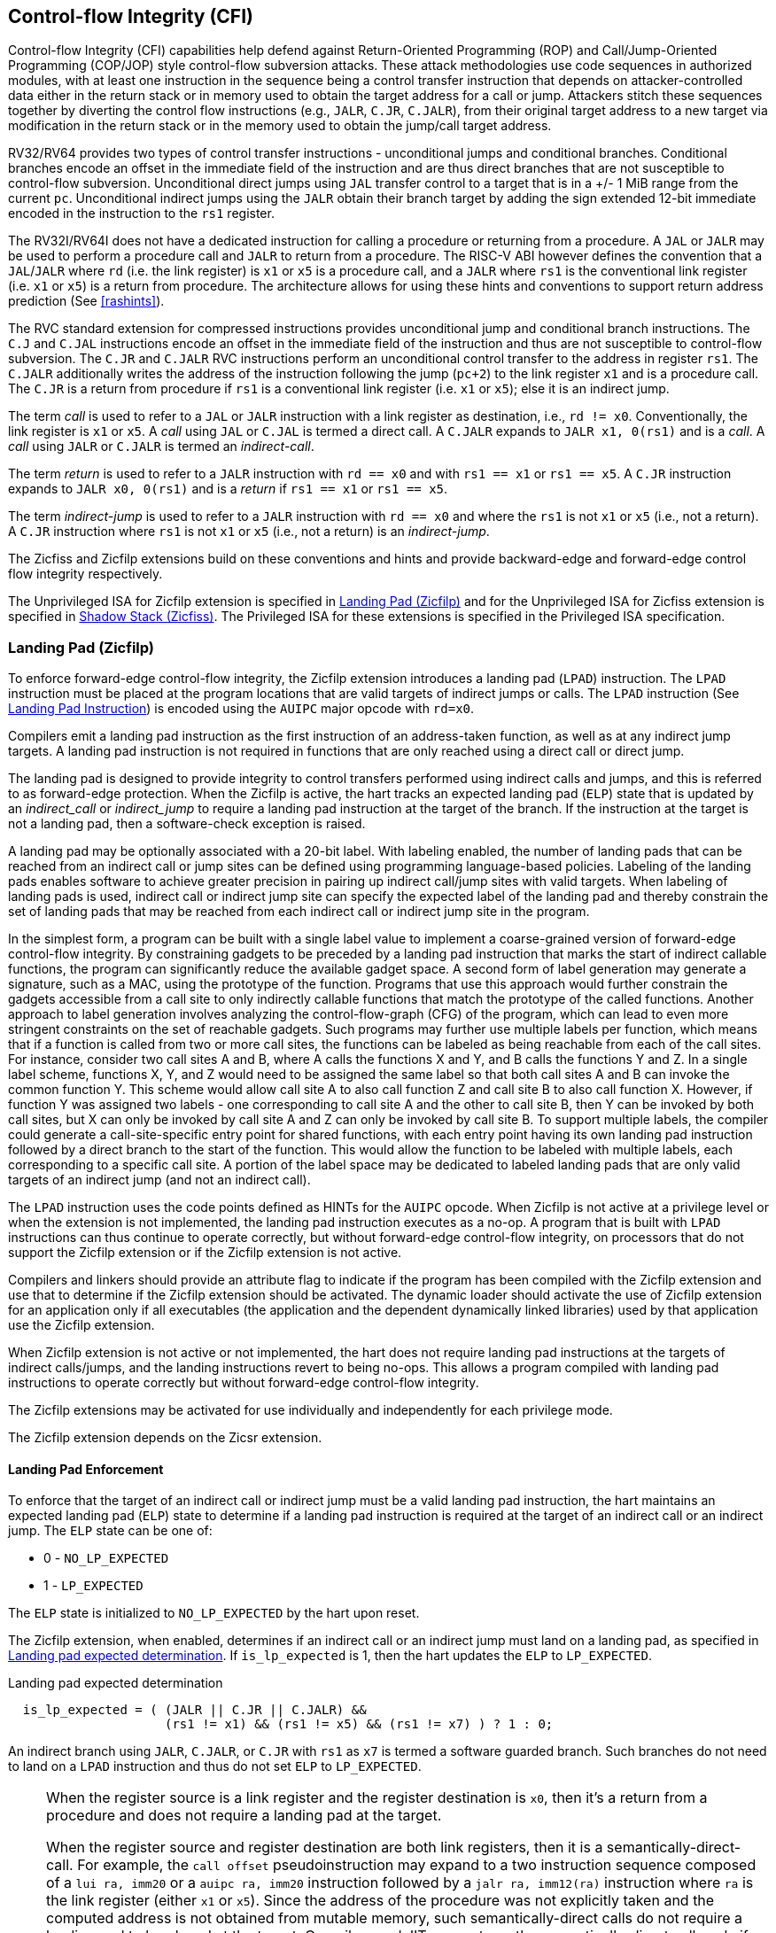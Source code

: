 == Control-flow Integrity (CFI)

Control-flow Integrity (CFI) capabilities help defend against Return-Oriented
Programming (ROP) and Call/Jump-Oriented Programming (COP/JOP) style
control-flow subversion attacks. These attack methodologies use code sequences
in authorized modules, with at least one instruction in the sequence being a
control transfer instruction that depends on attacker-controlled data either in
the return stack or in memory used to obtain the target address for a call or
jump. Attackers stitch these sequences together by diverting the control flow
instructions (e.g., `JALR`, `C.JR`, `C.JALR`), from their original target
address to a new target via modification in the return stack or in the memory
used to obtain the jump/call target address.

RV32/RV64 provides two types of control transfer instructions - unconditional
jumps and conditional branches. Conditional branches encode an offset in the
immediate field of the instruction and are thus direct branches that are not
susceptible to control-flow subversion. Unconditional direct jumps using `JAL`
transfer control to a target that is in a +/- 1 MiB range from the current `pc`.
Unconditional indirect jumps using the `JALR` obtain their branch target by
adding the sign extended 12-bit immediate encoded in the instruction to the
`rs1` register.

The RV32I/RV64I does not have a dedicated instruction for calling a procedure or
returning from a procedure. A `JAL` or `JALR` may be used to perform a procedure
call and `JALR` to return from a procedure. The RISC-V ABI however defines the
convention that a `JAL`/`JALR` where `rd` (i.e. the link register) is `x1` or
`x5` is a procedure call, and a `JALR` where `rs1` is the conventional
link register (i.e. `x1` or `x5`) is a return from procedure. The architecture
allows for using these hints and conventions to support return address
prediction (See <<rashints>>).

The RVC standard extension for compressed instructions provides unconditional
jump and conditional branch instructions. The `C.J` and `C.JAL` instructions
encode an offset in the immediate field of the instruction and thus are not
susceptible to control-flow subversion. The `C.JR` and `C.JALR` RVC instructions
perform an unconditional control transfer to the address in register `rs1`. The
`C.JALR` additionally writes the address of the instruction following the jump
(`pc+2`) to the link register `x1` and is a procedure call. The `C.JR` is a
return from procedure if `rs1` is a conventional link register (i.e. `x1` or
`x5`); else it is an indirect jump.

The term _call_ is used to refer to a `JAL` or `JALR` instruction with a link
register as destination, i.e., `rd != x0`. Conventionally, the link register is
`x1` or `x5`. A _call_ using `JAL` or `C.JAL` is termed a direct call. A
`C.JALR` expands to `JALR x1, 0(rs1)` and is a _call_. A _call_ using `JALR` or
`C.JALR` is termed an _indirect-call_.

The term _return_ is used to refer to a `JALR` instruction with `rd == x0` and
with `rs1 == x1` or `rs1 == x5`. A `C.JR` instruction expands to 
`JALR x0, 0(rs1)` and is a _return_ if `rs1 == x1` or `rs1 == x5`.

The term _indirect-jump_ is used to refer to a `JALR` instruction with `rd == x0`
and where the `rs1` is not `x1` or `x5` (i.e., not a return). A `C.JR`
instruction where `rs1` is not `x1` or `x5` (i.e., not a return) is an
_indirect-jump_.

The Zicfiss and Zicfilp extensions build on these conventions and hints and
provide backward-edge and forward-edge control flow integrity respectively. 

The Unprivileged ISA for Zicfilp extension is specified in <<unpriv-forward>>
and for the Unprivileged ISA for Zicfiss extension is specified in
<<unpriv-backward>>. The Privileged ISA for these extensions is specified in the
Privileged ISA specification.

[[unpriv-forward]]
=== Landing Pad (Zicfilp)

To enforce forward-edge control-flow integrity, the Zicfilp extension introduces
a landing pad (`LPAD`) instruction. The `LPAD` instruction must be placed at the
program locations that are valid targets of indirect jumps or calls. The `LPAD`
instruction (See <<LP_INST>>) is encoded using the `AUIPC` major opcode with
`rd=x0`.

Compilers emit a landing pad instruction as the first instruction of an
address-taken function, as well as at any indirect jump targets. A landing pad
instruction is not required in functions that are only reached using a direct
call or direct jump.

The landing pad is designed to provide integrity to control transfers performed
using indirect calls and jumps, and this is referred to as forward-edge
protection. When the Zicfilp is active, the hart tracks an expected landing pad
(`ELP`) state that is updated by an _indirect_call_ or _indirect_jump_ to
require a landing pad instruction at the target of the branch. If the
instruction at the target is not a landing pad, then a software-check exception
is raised.

A landing pad may be optionally associated with a 20-bit label. With labeling
enabled, the number of landing pads that can be reached from an indirect call
or jump sites can be defined using programming language-based policies. Labeling
of the landing pads enables software to achieve greater precision in pairing up
indirect call/jump sites with valid targets. When labeling of landing pads
is used, indirect call or indirect jump site can specify the expected label of
the landing pad and thereby constrain the set of landing pads that may be
reached from each indirect call or indirect jump site in the program.

In the simplest form, a program can be built with a single label value to
implement a coarse-grained version of forward-edge control-flow integrity. By
constraining gadgets to be preceded by a landing pad instruction that marks
the start of indirect callable functions, the program can significantly reduce
the available gadget space. A second form of label generation may generate a
signature, such as a MAC, using the prototype of the function. Programs that use
this approach would further constrain the gadgets accessible from a call site to
only indirectly callable functions that match the prototype of the called
functions. Another approach to label generation involves analyzing the
control-flow-graph (CFG) of the program, which can lead to even more stringent
constraints on the set of reachable gadgets. Such programs may further use
multiple labels per function, which means that if a function is called from two
or more call sites, the functions can be labeled as being reachable from each of
the call sites. For instance, consider two call sites A and B, where A calls the
functions X and Y, and B calls the functions Y and Z. In a single label scheme,
functions X, Y, and Z would need to be assigned the same label so that both call
sites A and B can invoke the common function Y. This scheme would allow call
site A to also call function Z and call site B to also call function X. However,
if function Y was assigned two labels - one corresponding to call site A and the
other to call site B, then Y can be invoked by both call sites, but X can only be
invoked by call site A and Z can only be invoked by call site B. To support
multiple labels, the compiler could generate a call-site-specific entry point
for shared functions, with each entry point having its own landing pad
instruction followed by a direct branch to the start of the function. This would
allow the function to be labeled with multiple labels, each corresponding to a
specific call site. A portion of the label space may be dedicated to labeled
landing pads that are only valid targets of an indirect jump (and not an
indirect call).

The `LPAD` instruction uses the code points defined as HINTs for the `AUIPC`
opcode. When Zicfilp is not active at a privilege level or when the extension
is not implemented, the landing pad instruction executes as a no-op. A program
that is built with `LPAD` instructions can thus continue to operate correctly,
but without forward-edge control-flow integrity, on processors that do not
support the Zicfilp extension or if the Zicfilp extension is not active.

Compilers and linkers should provide an attribute flag to indicate if the
program has been compiled with the Zicfilp extension and use that to determine
if the Zicfilp extension should be activated. The dynamic loader should activate
the use of Zicfilp extension for an application only if all executables (the
application and the dependent dynamically linked libraries) used by that
application use the Zicfilp extension.

When Zicfilp extension is not active or not implemented, the hart does not
require landing pad instructions at the targets of indirect calls/jumps, and the
landing instructions revert to being no-ops. This allows a program compiled
with landing pad instructions to operate correctly but without forward-edge
control-flow integrity.

The Zicfilp extensions may be activated for use individually and independently
for each privilege mode.

The Zicfilp extension depends on the Zicsr extension.

==== Landing Pad Enforcement

To enforce that the target of an indirect call or indirect jump must be a valid
landing pad instruction, the hart maintains an expected landing pad (`ELP`) state
to determine if a landing pad instruction is required at the target of an
indirect call or an indirect jump. The `ELP` state can be one of:

* 0 - `NO_LP_EXPECTED`
* 1 - `LP_EXPECTED`

The `ELP` state is initialized to `NO_LP_EXPECTED` by the hart upon reset.

The Zicfilp extension, when enabled, determines if an indirect call or an
indirect jump must land on a landing pad, as specified in <<IND_CALL_JMP>>. If
`is_lp_expected` is 1, then the hart updates the `ELP` to `LP_EXPECTED`.

[[IND_CALL_JMP]]
.Landing pad expected determination
[listing]
----
  is_lp_expected = ( (JALR || C.JR || C.JALR) &&
                     (rs1 != x1) && (rs1 != x5) && (rs1 != x7) ) ? 1 : 0;
----

An indirect branch using `JALR`, `C.JALR`, or `C.JR` with `rs1` as `x7` is
termed a software guarded branch. Such branches do not need to land on a
`LPAD` instruction and thus do not set `ELP` to `LP_EXPECTED`.

[NOTE]
====
When the register source is a link register and the register destination is
`x0`, then it's a return from a procedure and does not require a landing pad at
the target.

When the register source and register destination are both link registers, then
it is a semantically-direct-call. For example, the `call offset`
pseudoinstruction may expand to a two instruction sequence composed of a
`lui ra, imm20` or a `auipc ra, imm20` instruction followed by a
`jalr ra, imm12(ra)` instruction where `ra` is the link register (either `x1` or
`x5`). Since the address of the procedure was not explicitly taken and the
computed address is not obtained from mutable memory, such semantically-direct
calls do not require a landing pad to be placed at the target. Compilers and
JITers must use the semantically-direct calls only if the `rs1` was computed as
a PC-relative or an absolute offset to the symbol.

The `tail offset` pseudoinstruction used to tail call a far-away procedure may
also be expanded to a two instruction sequence composed of a `lui x7, imm20` or
`auipc x7, imm20` followed by a `jalr x0, x7`. Since the address of the
procedure was not explicitly taken and the computed address is not obtained from
mutable memory, such semantically-direct tail-calls do not require a landing pad
to be placed at the target.

Software guarded branches may also be used by compilers to generate code for
constructs like switch-cases. When using the software guarded branches, the
compiler is required to ensure it has full control on the possible jump
targets (e.g., by obtaining the targets from a read-only table in memory and
performing bounds checking on the index into the table, etc.).
====

The landing pad may be labeled. Zicfilp extension designates the register `x7`
for use as the landing pad label register. To support labeled landing pads, the
indirect call/jump sites establish an expected landing pad label (e.g., using
the `LUI` instruction) in the bits 31:12 of the `x7` register. The `LPAD`
instruction is encoded with a 20-bit immediate value called the landing-pad-label
(`LPL`) that is matched to the expected landing pad label. When `LPL` is encoded
as zero, the `LPAD` instruction does not perform the label check and in programs
built with this single label mode of operation the indirect call/jump sites do
not need to establish an expected landing pad label value in `x7`.

When `ELP` is set to `LP_EXPECTED`, if the next instruction in the instruction
stream is not 4-byte aligned, or is not `LPAD`, or if the landing pad label
encoded in `LPAD` is not zero and does not match the expected landing pad label
in bits 31:12 of the `x7` register, then a software-check exception (cause=18)
with `__x__tval` set to "landing pad fault (code=2)" is raised else the `ELP` is
updated to `NO_LP_EXPECTED`.

[NOTE]
====
The tracking of `ELP` and the requirement for a landing pad instruction
at the target of indirect call and jump enables a processor implementation to
significantly reduce or to prevent speculation to non-landing-pad instructions.
Constraining speculation using this technique, greatly reduces the gadget space
and increases the difficulty of using techniques such as branch-target-injection,
also known as Spectre variant 2, which use speculative execution to leak data
through side channels.

The `LPAD` requires a 4-byte alignment to address the concatenation of two
instructions `A` and `B` accidentally forming an unintended landing pad in the
program. For example, consider a 32-bit instruction where the bytes 3 and 2 have
a pattern of `?017h` (for example, the immediate fields of a `LUI`, `AUIPC`, or
a `JAL` instruction), followed by a 16-bit or a 32-bit instruction. When
patterns that can accidentally form a valid landing pad are detected, the
assembler or linker can force instruction `A` to be aligned to a 4-byte
boundary to force the unintended `LPAD` pattern to become misaligned, and thus
not a valid landing pad, or may use an alternate register allocation to prevent
the accidental landing pad.
====

<<<

[[LP_INST]]
==== Landing Pad Instruction

When Zicfilp is enabled, `LPAD` is the only instruction allowed to execute when
the `ELP` state is `LP_EXPECTED`. If Zicfilp is not enabled then the instruction
is a no-op. If Zicfilp is enabled, the `LPAD` instruction causes a
software-check exception with `__x__tval` set to "landing pad fault (code=2)" if
any of the following conditions are true:

* The `pc` is not 4-byte aligned and `ELP` is `LP_EXPECTED`.
* The `ELP` is `LP_EXPECTED` and the `LPL` is not zero and the `LPL` does not
  match the expected landing pad label in bits 31:12 of the `x7` register.

If a software-check exception is not caused then the `ELP` is updated to
`NO_LP_EXPECTED`.

[wavedrom, ,svg]
....
{reg: [
  {bits:  7, name: 'opcode', attr:'AUIPC'},
  {bits:  5, name: 'rd', attr:'00000'},
  {bits: 20, name: 'LPL'},
], config:{lanes: 1, hspace:1024}}
....

The operation of the `LPAD` instruction is as follows:

.`LPAD` operation
[listing]
----
if (xLPE == 1 && ELP == LP_EXPECTED)
    // If PC not 4-byte aligned then software-check exception
    if pc[1:0] != 0
        raise software-check exception
    // If landing pad label not matched -> software-check exception
    else if (inst.LPL != x7[31:12] && inst.LPL != 0)
        raise software-check exception
    else
        ELP = NO_LP_EXPECTED
else
    no-op
endif
----

<<<

[[unpriv-backward]]
=== Shadow Stack (Zicfiss)

The Zicfiss extension introduces a shadow stack to enforce backward-edge
control-flow integrity. A shadow stack is a second stack used to store a
shadow copy of the return address in the link register if it needs to be
spilled.

The shadow stack is designed to provide integrity to control transfers performed
using a _return_, where the return may be from a procedure invoked using an
indirect call or a direct call, and this is referred to as backward-edge
protection.

A program using backward-edge control-flow integrity has two stacks: a regular
stack and a shadow stack. The shadow stack is used to spill the link register,
if required, by non-leaf functions. An additional register, shadow-stack-pointer
(`ssp`), is introduced in the architecture to hold the address of the top of the
active shadow stack.

The shadow stack, similar to the regular stack, grows downwards, from
higher addresses to lower addresses. Each entry on the shadow stack is `XLEN`
wide and holds the link register value. The `ssp` points to the top of the
shadow stack, which is the address of the last element stored on the shadow
stack.

The shadow stack is architecturally protected from inadvertent corruptions and
modifications, as detailed in the Privileged specification.

The Zicfiss extension provides instructions to store and load the link register
to/from the shadow stack and to check the integrity of the return address. The
extension provides instructions to support common stack maintenance operations
such as stack unwinding and stack switching.

When Zicfiss is enabled, each function that needs to spill the link register,
typically non-leaf functions, store the link register value to the regular stack
and a shadow copy of the link register value to the shadow stack when the
function is entered (the prologue). When such a function returns (the
epilogue), the function loads the link register from the regular stack and
the shadow copy of the link register from the shadow stack. Then, the link
register value from the regular stack and the shadow link register value from
the shadow stack are compared. A mismatch of the two values is indicative of a
subversion of the return address control variable and causes a software-check
exception.

The Zicfiss instructions are encoded using a subset of May-Be-Operation
instructions defined by the Zimop and Zcmop extensions. This subset
of instructions revert to their Zimop/Zcmop defined behavior when the Zicfiss
extension is not implemented or if the extension has not been activated. A
program that is built with Zicfiss instructions can thus continue to operate
correctly, but without backward-edge control-flow integrity, on processors that
do not support the Zicfiss extension or if the Zicfiss extension is not active.
The Zicfiss extension may be activated for use individually and independently
for each privilege mode.

Compilers should flag each object file (for example, using flags in the ELF
attributes) to indicate if the object file has been compiled with the Zicfiss
instructions. The linker should flag (for example, using flags in the ELF
attributes) the binary/executable generated by linking objects as being
compiled with the Zicfiss instructions only if all the object files that are
linked have the same Zicfiss attributes.

The dynamic loader should activate the use of Zicfiss extension for an
application only if all executables (the application and the dependent
dynamically-linked libraries) used by that application use the Zicfiss
extension.

<<<

An application that has the Zicfiss extension active may request the dynamic
loader at runtime to load a new dynamic shared object (using dlopen() for
example). If the requested object does not have the Zicfiss attribute then
the dynamic loader, based on its policy (e.g., established by the operating
system or the administrator) configuration, could either deny the request or
deactivate the Zicfiss extension for the application. It is strongly recommended
that the policy enforces a strict security posture and denies the request.

The Zicfiss extension depends on the Zicsr and Zimop extensions. Furthermore,
if the Zcmop extension is implemented, the Zicfiss extension also provides the
`C.SSPUSH` and `C.SSPOPCHK` instructions. Moreover, use of Zicfiss in U-mode
requires S-mode to be implemented. Use of Zicfiss in M-mode is not supported.

==== Zicfiss Instructions Summary

The Zicfiss extension introduces the following instructions:

* Push to the shadow stack (See <<SS_PUSH>>)
** `SSPUSH x1` and `SSPUSH x5` - encoded using `MOP.RR.7`
** `C.SSPUSH x1` - encoded using `C.MOP.1`

* Pop from the shadow stack (See <<SS_POP>>)
** `SSPOPCHK x1` and `SSPOPCHK x5` - encoded using `MOP.R.28`
** `C.SSPOPCHK x5` - encoded using `C.MOP.5`

* Read the value of `ssp` into a register (See <<SSP_READ>>)
** `SSRDP` - encoded using `MOP.R.28`

* Perform an atomic swap from a shadow stack location (See <<SSAMOSWAP>>)
** `SSAMOSWAP.W` and `SSAMOSWAP.D`

Zicfiss does not use all encodings of `MOP.RR.7` or `MOP.R.28`. When a
`MOP.RR.7` or `MOP.R.28` encoding is not used by the Zicfiss extension, the
corresponding instruction adheres to its Zimop-defined behavior, unless
redefined by another extension.

==== Shadow Stack Pointer (`ssp`)

The `ssp` CSR is an unprivileged read-write (URW) CSR that reads and writes
`XLEN` low order bits of the shadow stack pointer (`ssp`). The CSR address is
0x011. There is no high CSR defined as the `ssp` is always as wide as the `XLEN`
of the current privilege mode. The bits 1:0 of `ssp` are read-only zero. If the
UXLEN or SXLEN may never be 32, then the bit 2 is also read-only zero.

<<<

==== Zicfiss Instructions

[[SS_PUSH]]
==== Push to the Shadow Stack
A shadow stack push operation is defined as decrement of the `ssp` by `XLEN/8`
followed by a store of the value in the link register to memory at the new top
of the shadow stack.

[wavedrom, ,svg]
....
{reg: [
  {bits:  7, name: 'opcode', attr:'SYSTEM'},
  {bits:  5, name: 'rd', attr:['00000']},
  {bits:  3, name: 'funct3', attr:['100']},
  {bits:  5, name: 'rs1', attr:['00000']},
  {bits:  5, name: 'rs2', attr:['00001', '00101']},
  {bits:  7, name: '1100111', attr:['SSPUSH x1','SSPUSH x5']},
], config:{lanes: 1, hspace:1024}}
....

[wavedrom, ,svg]
....
{reg: [
  {bits:  2, name: 'op', attr:'C1'},
  {bits:  5, name: '00000'},
  {bits:  1, name: '1'},
  {bits:  3, name: 'n[3:1]', attr:['000']},
  {bits:  1, name: '0'},
  {bits:  1, name: '0'},
  {bits:  3, name: '011', attr:['C.SSPUSH x1']},
], config:{lanes: 1, hspace:1024}}
....

Only `x1` and `x5` registers are supported as `rs2` for `SSPUSH`. Zicfiss
provides a 16-bit version of the `SSPUSH x1` instruction using the Zcmop
defined `C.MOP.1` encoding. The `C.SSPUSH x1` expands to `SSPUSH x1`.

The `SSPUSH` instruction and its compressed form `C.SSPUSH` can be used to push
a link register on the shadow stack. The `SSPUSH` and `C.SSPUSH` instructions
perform a store identically to the existing store instructions, with the
difference that the base is implicitly `ssp` and the width is implicitly `XLEN`.

The operation of the `SSPUSH` and `C.SSPUSH` instructions is as follows:

.`SSPUSH` and `C.SSPUSH` operation
[listing]
----
if (xSSE == 1)
    mem[ssp - (XLEN/8)] = X(src)  # Store src value to ssp - XLEN/8
    ssp = ssp - (XLEN/8)          # decrement ssp by XLEN/8
endif
----

The `ssp` is decremented by `SSPUSH` and `C.SSPUSH` only if the store to the
shadow stack completes successfully.

<<<

[[SS_POP]]
==== Pop from the Shadow Stack

A shadow stack pop operation is defined as an `XLEN` wide read from the
current top of the shadow stack followed by an increment of the `ssp` by
`XLEN/8`.

[wavedrom, ,svg]
....
{reg: [
  {bits:  7, name: 'opcode', attr:'SYSTEM'},
  {bits:  5, name: 'rd',  attr:['00000','00000']},
  {bits:  3, name: 'funct3', attr:['100']},
  {bits:  5, name: 'rs1', attr:['00001','00101']},
  {bits: 12, name: '110011011100', attr:['SSPOPCHK x1','SSPOPCHK x5']},
], config:{lanes: 1, hspace:1024}}
....

[wavedrom, ,svg]
....
{reg: [
  {bits:  2, name: 'op', attr:'C1'},
  {bits:  5, name: '00000'},
  {bits:  1, name: '1'},
  {bits:  3, name: 'n[3:1]', attr:['010']},
  {bits:  1, name: '0'},
  {bits:  1, name: '0'},
  {bits:  3, name: '011', attr:['C.SSPOPCHK x5']},
], config:{lanes: 1, hspace:1024}}
....

Only `x1` and `x5` registers are supported as `rs1` for `SSPOPCHK`. Zicfiss
provides a 16-bit version of the `SSPOPCHK x5` using the Zcmop defined `C.MOP.5`
encoding. The `C.SSPOPCHK x5` expands to `SSPOPCHK x5`.

Programs with a shadow stack push the return address onto the regular stack as
well as the shadow stack in the prologue of non-leaf functions. When returning
from these non-leaf functions, such programs pop the link register from the
regular stack and pop a shadow copy of the link register from the shadow stack.
The two values are then compared. If the values do not match, it is indicative
of a corruption of the return address variable on the regular stack.

The `SSPOPCHK` instruction, and its compressed form `C.SSPOPCHK`, can be used to
pop the shadow return address value from the shadow stack and check that the
value matches the contents of the link register, and if not cause a
software-check exception with `__x__tval` set to "shadow stack fault (code=3)".

While any register may be used as link register, conventionally the `x1` or `x5`
registers are used. The shadow stack instructions are designed to be most
efficient when the `x1` and `x5` registers are used as the link register.

[NOTE]
====
Return-address prediction stacks are a common feature of high-performance
instruction-fetch units, but they require accurate detection of instructions
used for procedure calls and returns to be effective. For RISC-V, hints as to
the instructions' usage are encoded implicitly via the register numbers used.
The return-address stack (RAS) actions to pop and/or push onto the RAS are
specified in <<rashints>>.

Using `x1` or `x5` as the link register allows a program to benefit from the
return-address prediction stacks. Additionally, since the shadow stack
instructions are designed around the use of `x1` or `x5` as the link register,
using any other register as a link register would incur the cost of additional
register movements.

Compilers, when generating code with backward-edge CFI, must protect the link
register, e.g., `x1` and/or `x5`, from arbitrary modification by not emitting
unsafe code sequences.
====

<<<

[NOTE]
====
Storing the return address on both stacks preserves the call stack layout and
the ABI, while also allowing for the detection of corruption of the return
address on the regular stack. The prologue and epilogue of a non-leaf function
that uses shadow stacks is as follows:

[listing]
----
    function_entry:
        addi sp,sp,-8  # push link register x1
        sd x1,(sp)     # on regular stack
        sspush x1      # push link register x1 on shadow stack
         :
        ld x1,(sp)     # pop link register x1 from regular stack
        addi sp,sp,8
        sspopchk x1    # fault if x1 not equal to shadow
                       # return address
        ret
----

This example illustrates the use of `x1` register as the link register.
Alternatively, the `x5` register may also be used as the link register.

A leaf function, a function that does not itself make function calls, does
not need to spill the link register. Consequently, the return value may be held
in the link register itself for the duration of the leaf function's execution.
====

The `C.SSPOPCHK`, and `SSPOPCHK` instructions perform a load identically to the
existing load instructions, with the difference that the base is implicitly
`ssp` and the width is implicitly `XLEN`.

The operation of the `SSPOPCHK` and `C.SSPOPCHK` instructions is as follows:

.`SSPOPCHK` and `C.SSPOPCHK` operation
[listing]
----
if (xSSE == 1)
    temp = mem[ssp]            # Load temp from address in ssp and
    if temp != X(src)          # Compare temp to value in src and
                               # cause an software-check exception
                               # if they are not bitwise equal.
                               # Only x1 and x5 may be used as src
       raise software-check exception
    else
       ssp = ssp + (XLEN/8)    # increment ssp by XLEN/8.
    endif
endif
----

If the value loaded from the address in `ssp` does not match the value in `rs1`,
a software-check exception (cause=18) is raised with `__x__tval` set to "shadow
stack fault (code=3)". The software-check exception caused by `SSPOPCHK`/
`C.SSPOPCHK` is lower in priority than a load/store/AMO access-fault exception.

The `ssp` is incremented by `SSPOPCHK` and `C.SSPOPCHK` only if the load from
the shadow stack completes successfully and no software-check exception is
raised.

<<<

[NOTE]
====
The use of the compressed instruction `C.SSPUSH x1` to push on the shadow stack
is most efficient when the ABI uses `x1` as the link register, as the link
register may then be pushed without needing a register-to-register move in the
function prologue. To use the compressed instruction `C.SSPOPCHK x5`, the
function should pop the return address from regular stack into the alternate
link register `x5` and use the `C.SSPOPCHK x5` to compare the return address to
the shadow copy stored on the shadow stack. The function then uses `C.JR x5` to
jump to the return address.

[listing]
----
    function_entry:
        c.addi sp,sp,-8  # push link register x1
        c.sd x1,(sp)     # on regular stack
        c.sspush x1      # push link register x1 on shadow stack
         :
        c.ld x5,(sp)     # pop link register x5 from regular stack
        c.addi sp,sp,8
        c.sspopchk x5    # fault if x5 not equal to shadow return address
        c.jr x5
----

====

[NOTE]
====
Store-to-load forwarding is a common technique employed by high-performance
processor implementations. Zicfiss implementations may prevent forwarding from
a non-shadow-stack store to the `SSPOPCHK` or the `C.SSPOPCHK` instructions. A
non-shadow-stack store causes a fault if done to a page mapped as a shadow
stack. However, such determination may be delayed till the PTE has been examined
and thus may be used to transiently forward the data from such stores to
`SSPOPCHK` or to `C.SSPOPCHK`.
====

<<<

[[SSP_READ]]
==== Read `ssp` into a Register

The `SSRDP` instruction is provided to move the contents of `ssp` to a destination
register.

[wavedrom, ,svg]
....
{reg: [
  {bits:  7, name: 'opcode', attr:'SYSTEM'},
  {bits:  5, name: 'rd', attr:['dst']},
  {bits:  3, name: 'funct3', attr:['100']},
  {bits:  5, name: '00000'},
  {bits: 12, name: '110011011100', attr:['SSRDP']},
], config:{lanes: 1, hspace:1024}}
....

Encoding `rd` as `x0` is not supported for `SSRDP`.

The operation of the `SSRDP` instructions is as follows:

.`SSRDP` operation
[listing]
----
if (xSSE == 1)
    X(dst) = ssp
else
    X(dst) = 0
endif
----

[NOTE]
====
The property of Zimop writing 0 to the `rd` when the extension using Zimop is
not implemented or not active may be used by to determine if Zicfiss extension
is active. For example, functions that unwind shadow stacks may skip over the
unwind actions by dynamically detecting if the Zicfiss extension is active.

An example sequence such as the following may be used:

[listing]
    ssrdp t0                      # mv ssp to t0
    beqz t0, zicfiss_not_active   # zero is not a valid shadow stack
                                  # pointer by convention
    # Zicfiss is active
    :
    :
zicfiss_not_active:

To assist with the use of such code sequences, operating systems and runtimes
must not locate shadow stacks at address 0.
====

<<<

[NOTE]
====
A common operation performed on stacks is to unwind them to support constructs
like `setjmp`/`longjmp`, C++ exception handling, etc. A program that uses shadow
stacks must unwind the shadow stack in addition to the stack used to store data.
The unwind function must verify that it does not accidentally unwind past the
bounds of the shadow stack. Shadow stacks are expected to be bounded on each end
using guard pages. A guard page for a stack is a page that is not accessible by
the process that owns the stack. To detect if the unwind occurs past the bounds
of the shadow stack, the unwind may be done in maximal increments of 4 KiB,
testing whether the `ssp` is still pointing to a shadow stack page or has
unwound into the guard page. The following examples illustrate the use of shadow
stack instructions to unwind a shadow stack. This example assumes that the
`setjmp` function itself does not push on to the shadow stack (being a leaf
function, it is not required to).

[listing]
setjmp() {
    :
    :
    // read and save the shadow stack pointer to jmp_buf
    asm("ssrdp %0" : "=r"(cur_ssp):);
    jmp_buf->saved_ssp = cur_ssp;
    :
    :
}
longjmp() {
    :
    // Read current shadow stack pointer and
    // compute number of call frames to unwind
    asm("ssrdp %0" : "=r"(cur_ssp):);
    // Skip the unwind if backward-edge CFI not active
    asm("beqz %0, back_cfi_not_active" : "=r"(cur_ssp):);
    // Unwind the frames in a loop
    while ( jmp_buf->saved_ssp > cur_ssp ) {
        // advance by a maximum of 4K at a time to avoid
        // unwinding past bounds of the shadow stack
        cur_ssp = ( (jmp_buf->saved_ssp - cur_ssp) >= 4096 ) ?
                  (cur_ssp + 4096) : jmp_buf->saved_ssp;
        asm("csrw ssp, %0" : :  "r" (cur_ssp));
        // Test if unwound past the shadow stack bounds
        asm("sspush x5");
        asm("sspopchk x5");
    }
back_cfi_not_active:
    :
}
====

<<<

[[SSAMOSWAP]]
==== Atomic Swap from a Shadow Stack Location

[wavedrom, ,svg]
....
{reg: [
  {bits:  7, name: 'opcode', attr:'AMO'},
  {bits:  5, name: 'rd', attr:'dest'},
  {bits:  3, name: 'funct3', attr:['010', '011']},
  {bits:  5, name: 'rs1', attr:'addr'},
  {bits:  5, name: 'rs2', attr:'src'},
  {bits:  1, name: 'rl'},
  {bits:  1, name: 'aq'},
  {bits:  5, name: '01001', attr:['SSAMOSWAP.W', 'SSAMOSWAP.D']},
], config:{lanes: 1, hspace:1024}}
....

For RV32, `SSAMOSWAP.W` atomically loads a 32-bit data value from address of a
shadow stack location in `rs1`, puts the loaded value into register `rd`, and
stores the 32-bit value held in `rs2` to the original address in `rs1`.
`SSAMOSWAP.D` (RV64 only) is similar to `SSAMOSWAP.W` but operates on 64-bit
data values.

.`SSAMOSWAP.W` for RV32 and `SSAMOSWAP.D` (RV64 only) operation
[listing]
----
  if privilege_mode != M && menvcfg.SSE == 0
      raise illegal-instruction exception
  else if S-mode not implemented
      raise illegal-instruction exception
  else if privilege_mode == U && senvcfg.SSE == 0
      raise illegal-instruction exception
  else if privilege_mode == VS && henvcfg.SSE == 0
      raise virtual instruction exception
  else if privilege_mode == VU && senvcfg.SSE == 0
      raise virtual instruction exception
  else
      X(rd) = mem[X(rs1)]
      mem[X(rs1)] = X(rs2)
  endif
----

For RV64, `SSAMOSWAP.W` atomically loads a 32-bit data value from address of a
shadow stack location in `rs1`, sign-extends the loaded value and puts it in
`rd`, and stores the lower 32 bits of the value held in `rs2` to the original
address in `rs1`.

.`SSAMOSWAP.W` for RV64
[listing]
----
  if privilege_mode != M && menvcfg.SSE == 0
      raise illegal-instruction exception
  else if S-mode not implemented
      raise illegal-instruction exception
  else if privilege_mode == U && senvcfg.SSE == 0
      raise illegal-instruction exception
  else if privilege_mode == VS && henvcfg.SSE == 0
      raise virtual instruction exception
  else if privilege_mode == VU && senvcfg.SSE == 0
      raise virtual instruction exception
  else
      temp[31:0] = mem[X(rs1)]
      X(rd) = SignExtend(temp[31:0])
      mem[X(rs1)] = X(rs2)[31:0]
  endif
----

Just as for AMOs in the A extension, `SSAMOSWAP.W/D` requires that the address
held in `rs1` be naturally aligned to the size of the operand (i.e., eight-byte
aligned for __doublewords__, and four-byte aligned for __words__). The same
exception options apply if the address is not naturally aligned.

Just as for AMOs in the A extension, `SSAMOSWAP.W/D` optionally provides release
consistency semantics, using the `aq` and `rl` bits, to help implement
multiprocessor synchronization. An `SSAMOSWAP.W/D` operation has acquire
semantics if `aq=1` and release semantics if `rl=1`.

[NOTE]
====
Stack switching is a common operation in user programs as well as supervisor
programs. When a stack switch is performed the stack pointer of the currently
active stack is saved into a context data structure and the new stack is made
active by loading a new stack pointer from a context data structure.

When shadow stacks are active for a program, the program needs to additionally
switch the shadow stack pointer. If the pointer to the top of the deactivated
shadow stack is held in a context data structure, then it  may be susceptible to
memory corruption vulnerabilities. To protect the pointer value, the program may
store it at the top of the deactivated shadow stack itself and thereby create a
checkpoint. A legal checkpoint is defined as one that holds a value of `X`,
where `X` is the address at which the checkpoint is positioned on the shadow
stack.
====

[NOTE]
====
An example sequence to restore the shadow stack pointer from the new shadow
stack and save the old shadow stack pointer on the old shadow stack is as
follows:

[listing]
----
# a0 hold pointer to top of new shadow stack to switch to
stack_switch:
   ssrdp ra
   beqz ra, 2f                    # skip if Zicfiss not active
   ssamoswap.d ra, x0,  (a0)      # ra=*[a0] and *[a0]=0
   beq         ra, a0,  1f        # [a0] must be == [ra]
   unimp                          # else crash
1: addi        ra, ra,  XLEN/8    # pop the checkpoint
   csrrw       ra, ssp, ra        # swap ssp: ra=ssp, ssp=ra
   addi        ra, ra,  -(XLEN/8) # checkpoint = "old ssp - XLEN/8"
   ssamoswap.d x0, ra,  (ra)      # Save checkpoint at "old ssp - XLEN/8"
2:
----

This sequence uses the `ra` register. If the privilege mode at which this
sequence is executed can be interrupted, then the trap handler should save the
`ra` on the shadow stack itself. There it is guarded against tampering and
can be restored prior to returning from the trap.

When a new shadow stack is created by the supervisor, it needs to store a
checkpoint at the highest address on that stack. This enables the shadow stack
pointer to be switched using the process outlined in this note. The
`SSAMOSWAP.W/D` instruction can be used to store this checkpoint. When the old
value at the memory location operated on by `SSAMOSWAP.W/D` is not required,
`rd` can be set to `x0`.
====

